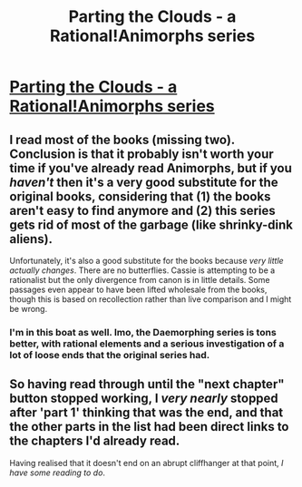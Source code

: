 #+TITLE: Parting the Clouds - a Rational!Animorphs series

* [[https://archiveofourown.org/series/118552][Parting the Clouds - a Rational!Animorphs series]]
:PROPERTIES:
:Author: PeridexisErrant
:Score: 6
:DateUnix: 1455155890.0
:DateShort: 2016-Feb-11
:END:

** I read most of the books (missing two). Conclusion is that it probably isn't worth your time if you've already read Animorphs, but if you /haven't/ then it's a very good substitute for the original books, considering that (1) the books aren't easy to find anymore and (2) this series gets rid of most of the garbage (like shrinky-dink aliens).

Unfortunately, it's also a good substitute for the books because /very little actually changes/. There are no butterflies. Cassie is attempting to be a rationalist but the only divergence from canon is in little details. Some passages even appear to have been lifted wholesale from the books, though this is based on recollection rather than live comparison and I might be wrong.
:PROPERTIES:
:Author: callmebrotherg
:Score: 12
:DateUnix: 1455176334.0
:DateShort: 2016-Feb-11
:END:

*** I'm in this boat as well. Imo, the Daemorphing series is tons better, with rational elements and a serious investigation of a lot of loose ends that the original series had.
:PROPERTIES:
:Author: KnickersInAKnit
:Score: 1
:DateUnix: 1455560835.0
:DateShort: 2016-Feb-15
:END:


** So having read through until the "next chapter" button stopped working, I /very nearly/ stopped after 'part 1' thinking that was the end, and that the other parts in the list had been direct links to the chapters I'd already read.

Having realised that it doesn't end on an abrupt cliffhanger at that point, /I have some reading to do/.
:PROPERTIES:
:Author: noggin-scratcher
:Score: 1
:DateUnix: 1455230216.0
:DateShort: 2016-Feb-12
:END:
